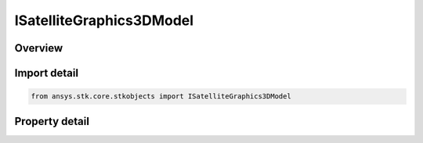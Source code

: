 ISatelliteGraphics3DModel
=========================

.. py:class:: ansys.stk.core.stkobjects.ISatelliteGraphics3DModel

   IGraphics3DModel
   
   Interface IAgSaVOModel exposes all Satellite's VO Model properties.

.. py:currentmodule:: ISatelliteGraphics3DModel

Overview
--------

.. tab-set::

    .. tab-item:: Properties
        
        .. list-table::
            :header-rows: 0
            :widths: auto

            * - :py:attr:`~ansys.stk.core.stkobjects.ISatelliteGraphics3DModel.orbit_marker`
            * - :py:attr:`~ansys.stk.core.stkobjects.ISatelliteGraphics3DModel.ground_marker`
            * - :py:attr:`~ansys.stk.core.stkobjects.ISatelliteGraphics3DModel.solar_panels_point_at_sun`
            * - :py:attr:`~ansys.stk.core.stkobjects.ISatelliteGraphics3DModel.is_point_visible`
            * - :py:attr:`~ansys.stk.core.stkobjects.ISatelliteGraphics3DModel.point_size`
            * - :py:attr:`~ansys.stk.core.stkobjects.ISatelliteGraphics3DModel.gltf_reflection_map_type`
            * - :py:attr:`~ansys.stk.core.stkobjects.ISatelliteGraphics3DModel.gltf_image_based`


Import detail
-------------

.. code-block:: python

    from ansys.stk.core.stkobjects import ISatelliteGraphics3DModel


Property detail
---------------

.. py:property:: orbit_marker
    :canonical: ansys.stk.core.stkobjects.ISatelliteGraphics3DModel.orbit_marker
    :type: IGraphics3DMarker

    Define the display of the marker to represent the selected vehicle while traveling along its actual orbit, separate from that of its ground track. The orbit is the actual path that a vehicle follows.

.. py:property:: ground_marker
    :canonical: ansys.stk.core.stkobjects.ISatelliteGraphics3DModel.ground_marker
    :type: IGraphics3DMarker

    Define the display of the marker to represent the vehicle's position along its ground track, separate from that of its orbit. The ground track of a vehicle is the portion of the central body's surface that it covers while traveling along its track.

.. py:property:: solar_panels_point_at_sun
    :canonical: ansys.stk.core.stkobjects.ISatelliteGraphics3DModel.solar_panels_point_at_sun
    :type: bool

    The model's solar panels are defaulted to point toward the sun.

.. py:property:: is_point_visible
    :canonical: ansys.stk.core.stkobjects.ISatelliteGraphics3DModel.is_point_visible
    :type: bool

    Whether the point that is shown at certain viewing distances to represent an object, is visible.

.. py:property:: point_size
    :canonical: ansys.stk.core.stkobjects.ISatelliteGraphics3DModel.point_size
    :type: typing.Any

    A size of the point (in pixels). Dimensionless.

.. py:property:: gltf_reflection_map_type
    :canonical: ansys.stk.core.stkobjects.ISatelliteGraphics3DModel.gltf_reflection_map_type
    :type: MODEL_GLTF_REFLECTION_MAP_TYPE

    Gets or sets the glTF reflection map type property. A member of the AgEModelGltfReflectionMapType enumeration.

.. py:property:: gltf_image_based
    :canonical: ansys.stk.core.stkobjects.ISatelliteGraphics3DModel.gltf_image_based
    :type: IGraphics3DModelGltfImageBased

    Gets glTF Image Based properties.


